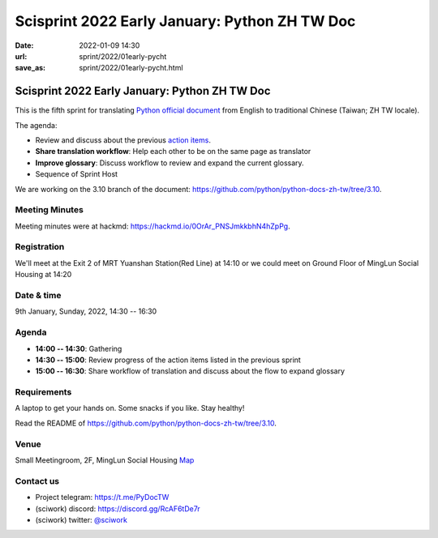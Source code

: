 =================================================
Scisprint 2022 Early January: Python ZH TW Doc
=================================================

:date: 2022-01-09 14:30
:url: sprint/2022/01early-pycht
:save_as: sprint/2022/01early-pycht.html

Scisprint 2022 Early January: Python ZH TW Doc
=================================================

This is the fifth sprint for translating `Python official
document <https://docs.python.org/3/>`__ from English to traditional Chinese
(Taiwan; ZH TW locale).

The agenda:

* Review and discuss about the previous `action items <https://hackmd.io/iwuK9RNcSdyGmfKLxx748w#Agenda>`_.
* **Share translation workflow**: Help each other to be on the same page as translator
* **Improve glossary**: Discuss workflow to review and expand the current glossary.
* Sequence of Sprint Host

We are working on the 3.10 branch of the document:
https://github.com/python/python-docs-zh-tw/tree/3.10.

Meeting Minutes
---------------

Meeting minutes were at hackmd: https://hackmd.io/0OrAr_PNSJmkkbhN4hZpPg.

Registration
------------

We'll meet at the Exit 2 of MRT Yuanshan Station(Red Line) at 14:10 or we could meet on Ground Floor of MingLun Social Housing at 14:20

Date & time
-----------

9th January, Sunday, 2022, 14:30 -- 16:30

Agenda
------

* **14:00 -- 14:30**: Gathering
* **14:30 -- 15:00**: Review progress of the action items listed in the previous sprint
* **15:00 -- 16:30**: Share workflow of translation and discuss about the flow to expand glossary

Requirements
------------

A laptop to get your hands on. Some snacks if you like. Stay healthy!

Read the README of https://github.com/python/python-docs-zh-tw/tree/3.10.

.. Sponsors
.. --------

Venue
-----

Small Meetingroom, 2F, MingLun Social Housing
`Map <https://www.google.com/maps/place/103%E5%8F%B0%E5%8C%97%E5%B8%82%E5%A4%A7%E5%90%8C%E5%8D%80%E6%89%BF%E5%BE%B7%E8%B7%AF%E4%B8%89%E6%AE%B5285%E8%99%9F/@25.0715917,121.5204557,17.22z/data=!4m8!1m2!2m1!1sminglun+social+housing!3m4!1s0x3442a9494c9f5e5d:0x85154e9902371e0f!8m2!3d25.0732147!4d121.5200947>`_


Contact us
----------

* Project telegram: https://t.me/PyDocTW
* (sciwork) discord: https://discord.gg/RcAF6tDe7r
* (sciwork) twitter: `@sciwork <https://twitter.com/sciwork>`__

